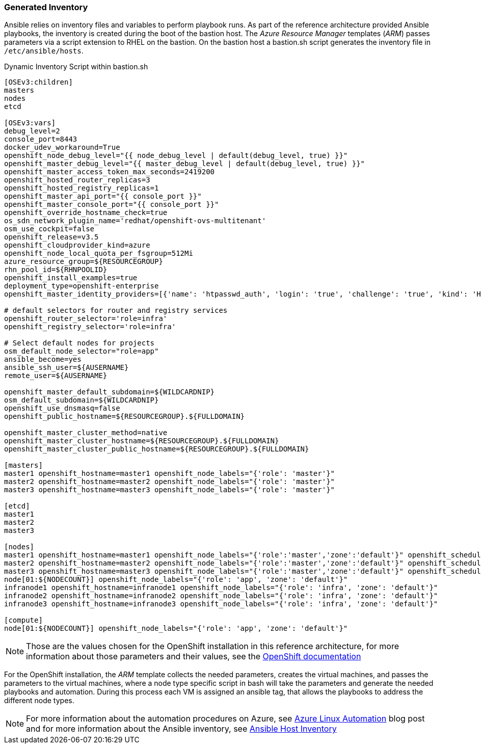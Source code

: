 [[refarch_details]]

=== Generated Inventory
Ansible relies on inventory files and variables to perform playbook runs.
As part of the reference architecture provided Ansible playbooks,
the inventory is created during the boot of the bastion host. The _Azure Resource Manager_ templates (_ARM_) passes parameters via a script extension to RHEL on the bastion. On the bastion host
a bastion.sh script generates the inventory file in `/etc/ansible/hosts`.

[[app-listing]]
.Dynamic Inventory Script within bastion.sh
[source,bash]
----
[OSEv3:children]
masters
nodes
etcd

[OSEv3:vars]
debug_level=2
console_port=8443
docker_udev_workaround=True
openshift_node_debug_level="{{ node_debug_level | default(debug_level, true) }}"
openshift_master_debug_level="{{ master_debug_level | default(debug_level, true) }}"
openshift_master_access_token_max_seconds=2419200
openshift_hosted_router_replicas=3
openshift_hosted_registry_replicas=1
openshift_master_api_port="{{ console_port }}"
openshift_master_console_port="{{ console_port }}"
openshift_override_hostname_check=true
os_sdn_network_plugin_name='redhat/openshift-ovs-multitenant'
osm_use_cockpit=false
openshift_release=v3.5
openshift_cloudprovider_kind=azure
openshift_node_local_quota_per_fsgroup=512Mi
azure_resource_group=${RESOURCEGROUP}
rhn_pool_id=${RHNPOOLID}
openshift_install_examples=true
deployment_type=openshift-enterprise
openshift_master_identity_providers=[{'name': 'htpasswd_auth', 'login': 'true', 'challenge': 'true', 'kind': 'HTPasswdPasswordIdentityProvider', 'filename': '/etc/origin/master/htpasswd'}]

# default selectors for router and registry services
openshift_router_selector='role=infra'
openshift_registry_selector='role=infra'

# Select default nodes for projects
osm_default_node_selector="role=app"
ansible_become=yes
ansible_ssh_user=${AUSERNAME}
remote_user=${AUSERNAME}

openshift_master_default_subdomain=${WILDCARDNIP}
osm_default_subdomain=${WILDCARDNIP}
openshift_use_dnsmasq=false
openshift_public_hostname=${RESOURCEGROUP}.${FULLDOMAIN}

openshift_master_cluster_method=native
openshift_master_cluster_hostname=${RESOURCEGROUP}.${FULLDOMAIN}
openshift_master_cluster_public_hostname=${RESOURCEGROUP}.${FULLDOMAIN}

[masters]
master1 openshift_hostname=master1 openshift_node_labels="{'role': 'master'}"
master2 openshift_hostname=master2 openshift_node_labels="{'role': 'master'}"
master3 openshift_hostname=master3 openshift_node_labels="{'role': 'master'}"

[etcd]
master1
master2
master3

[nodes]
master1 openshift_hostname=master1 openshift_node_labels="{'role':'master','zone':'default'}" openshift_schedulable=false
master2 openshift_hostname=master2 openshift_node_labels="{'role':'master','zone':'default'}" openshift_schedulable=false
master3 openshift_hostname=master3 openshift_node_labels="{'role':'master','zone':'default'}" openshift_schedulable=false
node[01:${NODECOUNT}] openshift_node_labels="{'role': 'app', 'zone': 'default'}"
infranode1 openshift_hostname=infranode1 openshift_node_labels="{'role': 'infra', 'zone': 'default'}"
infranode2 openshift_hostname=infranode2 openshift_node_labels="{'role': 'infra', 'zone': 'default'}"
infranode3 openshift_hostname=infranode3 openshift_node_labels="{'role': 'infra', 'zone': 'default'}"

[compute]
node[01:${NODECOUNT}] openshift_node_labels="{'role': 'app', 'zone': 'default'}"
----

NOTE: Those are the values chosen for the OpenShift installation in this reference architecture, for more information about those parameters and their values, see the  https://docs.openshift.com/container-platform/3.5/install_config/install/advanced_install.html#configuring-ansible[OpenShift documentation]

For the OpenShift installation, the _ARM_ template collects the
needed parameters, creates the virtual machines, and passes the parameters to the virtual
machines, where a node type specific script in bash will take the parameters and
generate the needed playbooks and automation. During this process each VM is assigned
an ansible tag, that allows the playbooks to address the different node types.

NOTE: For more information about the automation procedures on Azure, see  https://azure.microsoft.com/en-us/blog/automate-linux-vm-customization-tasks-using-customscript-extension/[Azure Linux Automation] blog post
and for more information about the Ansible inventory, see http://docs.ansible.com/ansible/intro_inventory.html[Ansible Host Inventory]

// vim: set syntax=asciidoc:
